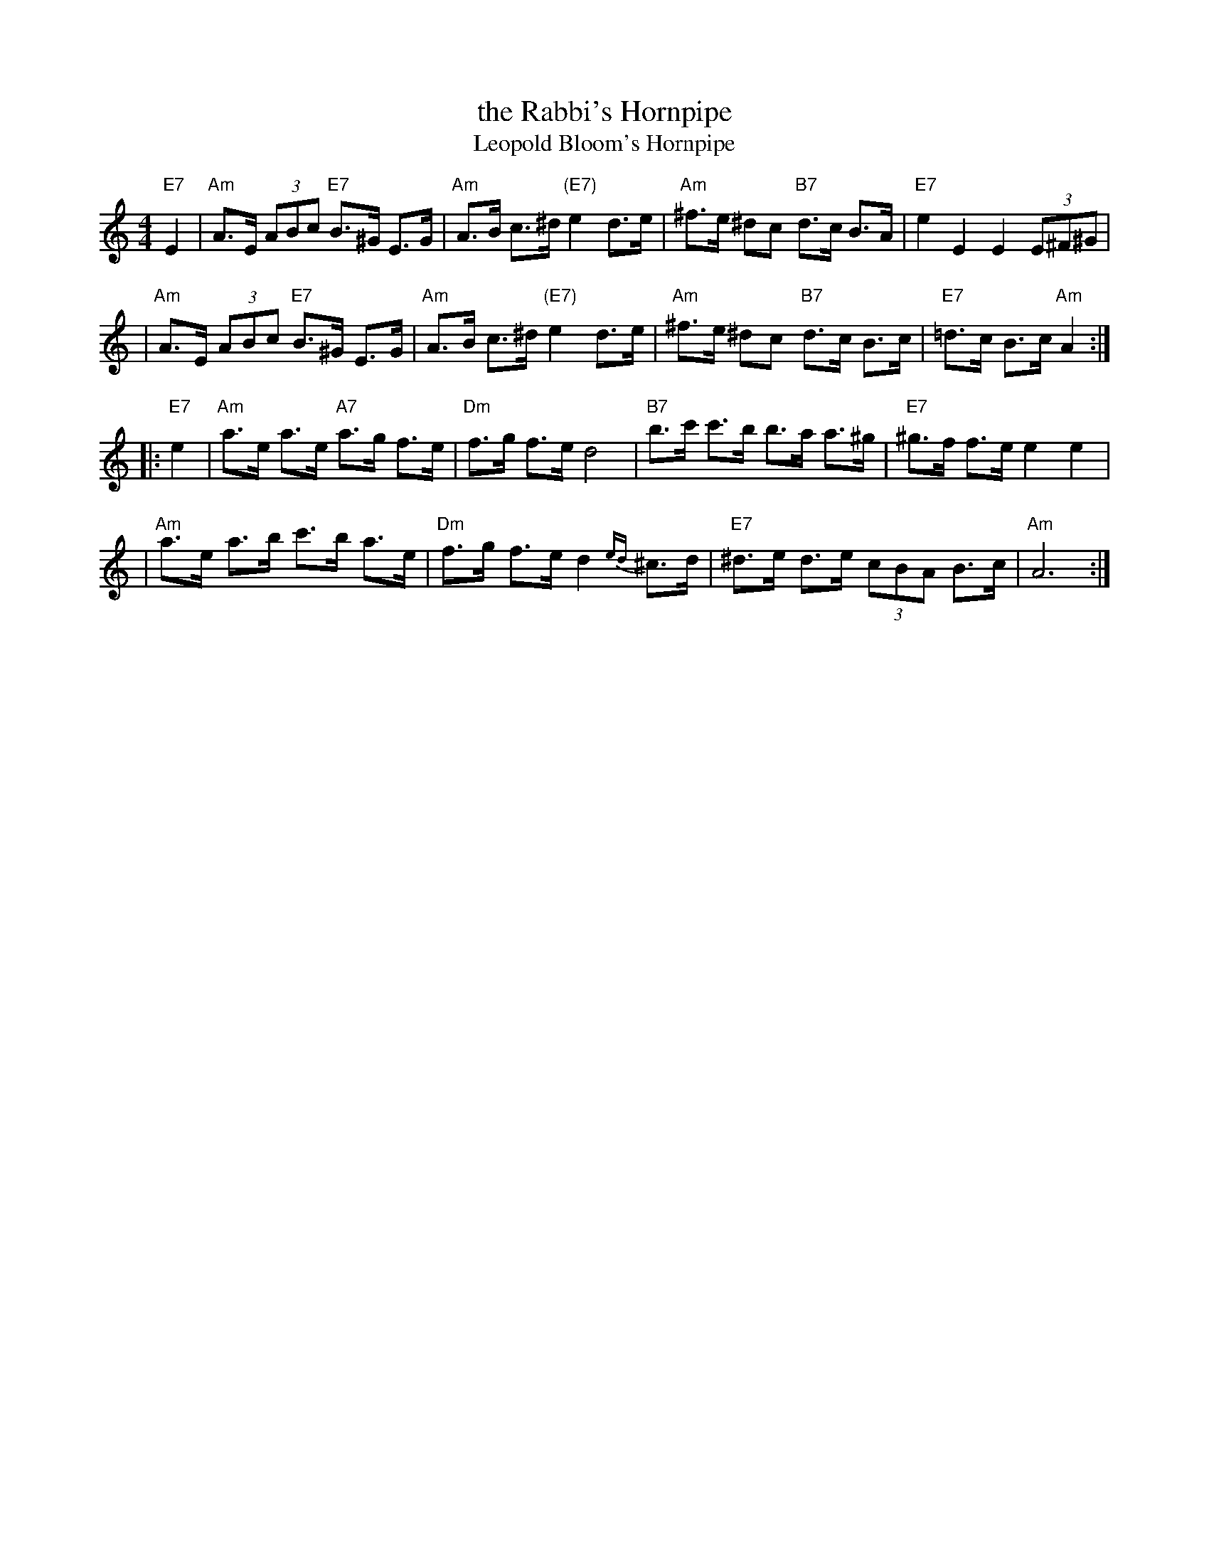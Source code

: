 X: 548
T: the Rabbi's Hornpipe
T: Leopold Bloom's Hornpipe
R: hornpipe, shottish
Z: John Chambers <jc:trillian.mit.edu>
M: 4/4
L: 1/8
K: Am
"E7"E2 \
| "Am"A>E (3ABc "E7"B>^G E>G | "Am"A>B c>^d "(E7)"e2 d>e \
|  "Am"^f>e ^dc "B7"d>c B>A | "E7"e2 E2 E2 (3E^F^G |
| "Am"A>E (3ABc "E7"B>^G E>G | "Am"A>B c>^d "(E7)"e2 d>e \
|  "Am"^f>e ^dc "B7"d>c B>c | "E7"=d>c B>c "Am"A2 :|
|: "E7"e2 \
| "Am"a>e a>e "A7"a>g f>e | "Dm"f>g f>e d4 \
| "B7"b>c' c'>b b>a a>^g | "E7"^g>f f>e e2 e2 |
| "Am"a>e a>b c'>b a>e | "Dm"f>g f>e d2{ed}^c>d \
| "E7"^d>e d>e (3cBA B>c | "Am"A6 :|
